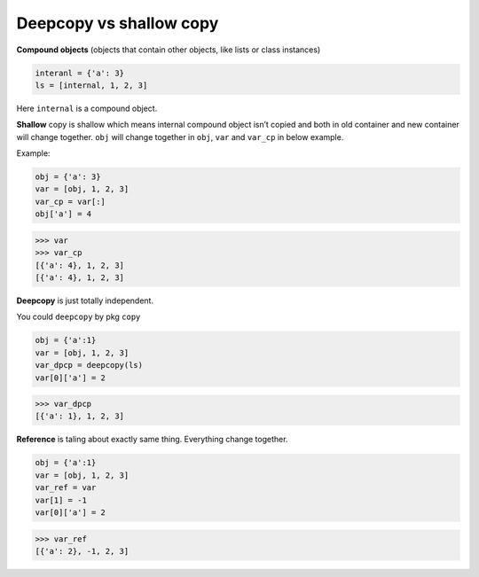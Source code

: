 ========================
Deepcopy vs shallow copy
========================

**Compound objects** (objects that contain other objects, like lists or class instances)

.. code:: python

  interanl = {'a': 3}
  ls = [internal, 1, 2, 3]

Here ``internal`` is a compound object.

**Shallow** copy is shallow which means internal compound object isn’t copied and both in old container and new container will change together.
``obj`` will change together in ``obj``, ``var`` and ``var_cp`` in below example.

Example:

.. code:: python
    
    obj = {'a': 3}
    var = [obj, 1, 2, 3]
    var_cp = var[:]
    obj['a'] = 4

.. code:: python
    
    >>> var
    >>> var_cp
    [{'a': 4}, 1, 2, 3]
    [{'a': 4}, 1, 2, 3]

**Deepcopy** is just totally independent.

You could ``deepcopy`` by pkg ``copy``

.. code:: python

  obj = {'a':1}
  var = [obj, 1, 2, 3]
  var_dpcp = deepcopy(ls)
  var[0]['a'] = 2

.. code:: python

  >>> var_dpcp
  [{'a': 1}, 1, 2, 3]


**Reference** is taling about exactly same thing. Everything change together.

.. code:: python

  obj = {'a':1}
  var = [obj, 1, 2, 3]
  var_ref = var
  var[1] = -1
  var[0]['a'] = 2

.. code:: python
  
  >>> var_ref
  [{'a': 2}, -1, 2, 3]
